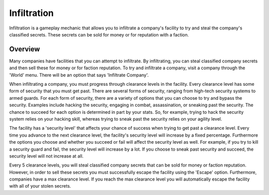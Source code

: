 .. _gameplay_infiltration:

Infiltration
============
Infiltration is a gameplay mechanic that allows you to infiltrate a
company's facility to try and steal the company's classified secrets.
These secrets can be sold for money or for reputation with a faction.

Overview
^^^^^^^^
Many companies have facilities that you can attempt to infiltrate.
By infiltrating, you can steal classified company secrets and then sell
these for money or for faction reputation. To try and infiltrate a company,
visit a company through the 'World' menu. There will be an option that
says 'Infiltrate Company'.

When infiltrating a company, you must progress through clearance levels in
the facility. Every clearance level has some form of security that
you must get past. There are several forms of security, ranging from
high-tech security systems to armed guards. For each form of security,
there are a variety of options that you can choose to try and bypass
the security. Examples include hacking the security, engaging in combat,
assassination, or sneaking past the security. The chance to succeed for
each option is determined in part by your stats. So, for example,
trying to hack the security system relies on your hacking skill,
whereas trying to sneak past the security relies on your agility level.

The facility has a 'security level' that affects your chance of success
when trying to get past a clearance level. Every time you advance to the
next clearance level, the facility's security level will increase by a
fixed percentage. Furthermore the options you choose and whether you
succeed or fail will affect the security level as well. For example,
if you try to kill a security guard and fail, the security level will
increase by a lot. If you choose to sneak past security and succeed,
the security level will not increase at all.

Every 5 clearance levels, you will steal classified company secrets that
can be sold for money or faction reputation. However, in order to sell
these secrets you must successfully escape the facility using the
'Escape' option. Furthermore, companies have a max clearance level.
If you reach the max clearance level you will automatically escape the
facility with all of your stolen secrets.
